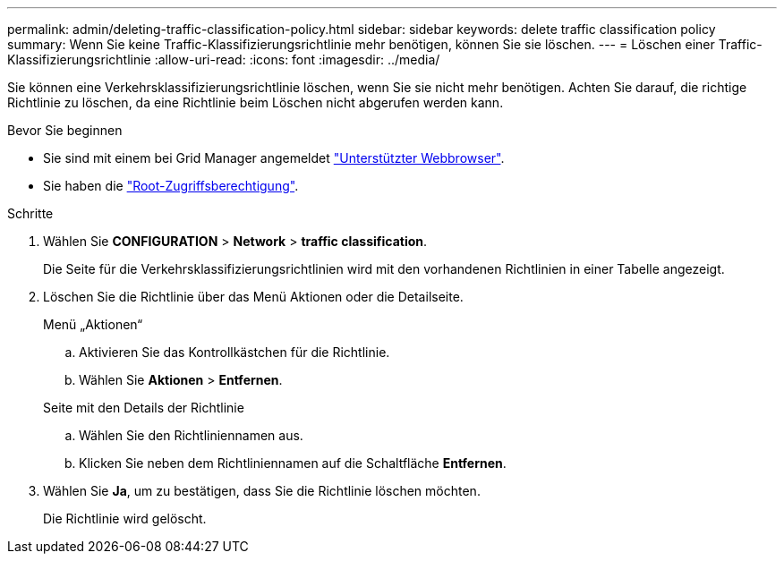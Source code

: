 ---
permalink: admin/deleting-traffic-classification-policy.html 
sidebar: sidebar 
keywords: delete traffic classification policy 
summary: Wenn Sie keine Traffic-Klassifizierungsrichtlinie mehr benötigen, können Sie sie löschen. 
---
= Löschen einer Traffic-Klassifizierungsrichtlinie
:allow-uri-read: 
:icons: font
:imagesdir: ../media/


[role="lead"]
Sie können eine Verkehrsklassifizierungsrichtlinie löschen, wenn Sie sie nicht mehr benötigen. Achten Sie darauf, die richtige Richtlinie zu löschen, da eine Richtlinie beim Löschen nicht abgerufen werden kann.

.Bevor Sie beginnen
* Sie sind mit einem bei Grid Manager angemeldet link:../admin/web-browser-requirements.html["Unterstützter Webbrowser"].
* Sie haben die link:admin-group-permissions.html["Root-Zugriffsberechtigung"].


.Schritte
. Wählen Sie *CONFIGURATION* > *Network* > *traffic classification*.
+
Die Seite für die Verkehrsklassifizierungsrichtlinien wird mit den vorhandenen Richtlinien in einer Tabelle angezeigt.

. Löschen Sie die Richtlinie über das Menü Aktionen oder die Detailseite.
+
[role="tabbed-block"]
====
.Menü „Aktionen“
--
.. Aktivieren Sie das Kontrollkästchen für die Richtlinie.
.. Wählen Sie *Aktionen* > *Entfernen*.


--
.Seite mit den Details der Richtlinie
--
.. Wählen Sie den Richtliniennamen aus.
.. Klicken Sie neben dem Richtliniennamen auf die Schaltfläche *Entfernen*.


--
====
. Wählen Sie *Ja*, um zu bestätigen, dass Sie die Richtlinie löschen möchten.
+
Die Richtlinie wird gelöscht.


